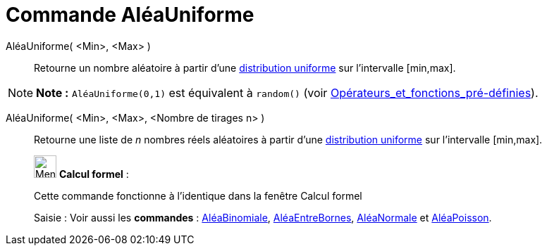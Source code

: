 = Commande AléaUniforme
:page-en: commands/RandomUniform
ifdef::env-github[:imagesdir: /fr/modules/ROOT/assets/images]

AléaUniforme( <Min>, <Max> )::
  Retourne un nombre aléatoire à partir d'une https://en.wikipedia.org/wiki/fr:Loi_uniforme_continue[distribution
  uniforme] sur l'intervalle [min,max].

[NOTE]
====

*Note :* `++AléaUniforme(0,1)++` est équivalent à `++random()++` (voir
xref:/Opérateurs_et_fonctions_pré_définies.adoc[Opérateurs_et_fonctions_pré-définies]).

====

AléaUniforme( <Min>, <Max>, <Nombre de tirages n> )::
  Retourne une liste de _n_ nombres réels aléatoires à partir d'une
  https://en.wikipedia.org/wiki/fr:Loi_uniforme_continue[distribution uniforme] sur l'intervalle [min,max].

____________________________________________________________

image:32px-Menu_view_cas.svg.png[Menu view cas.svg,width=32,height=32] *Calcul formel* :

Cette commande fonctionne à l'identique dans la fenêtre Calcul formel

[.kcode]#Saisie :# Voir aussi les *commandes* : xref:/commands/AléaBinomiale.adoc[AléaBinomiale],
xref:/commands/AléaEntreBornes.adoc[AléaEntreBornes], xref:/commands/AléaNormale.adoc[AléaNormale] et
xref:/commands/AléaPoisson.adoc[AléaPoisson].
